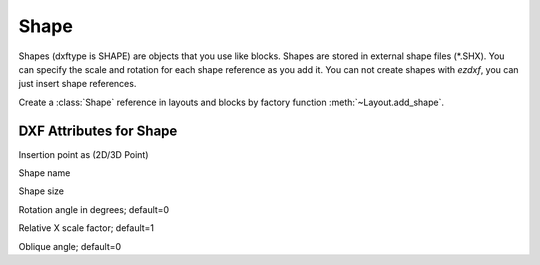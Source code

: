 Shape
=====

.. class:: Shape(GraphicEntity)

Shapes (dxftype is SHAPE) are objects that you use like blocks. Shapes are stored in external shape files
(\*.SHX). You can specify the scale and rotation for each shape reference as you add it. You can not create shapes
with *ezdxf*, you can just insert shape references.

Create a :class:`Shape` reference in layouts and blocks by factory function :meth:`~Layout.add_shape`.

DXF Attributes for Shape
------------------------

.. attribute:: Shape.dxf.insert

Insertion point as (2D/3D Point)

.. attribute:: Shape.dxf.name

Shape name

.. attribute:: Shape.dxf.size

Shape size

.. attribute:: Shape.dxf.rotation

Rotation angle in degrees; default=0

.. attribute:: Shape.dxf.xscale

Relative X scale factor; default=1

.. attribute:: Shape.dxf.oblique

Oblique angle; default=0


